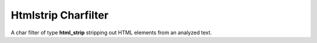 .. _es-guide-reference-index-modules-analysis-htmlstrip-charfilter:

====================
Htmlstrip Charfilter
====================

A char filter of type **html_strip** stripping out HTML elements from an analyzed text.

